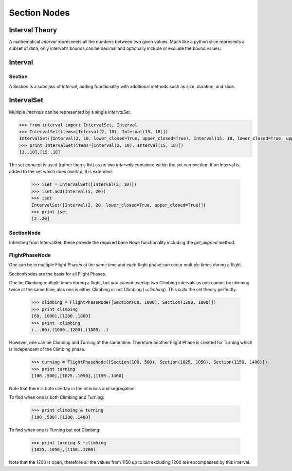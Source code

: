 .. _SectionNode:

=============
Section Nodes
=============


---------------
Interval Theory
---------------

A mathematical `interval` represenets all the numbers between two given
values. Much like a python slice represents a subset of data, only interval's
bounds can be decimal and optionally include or exclude the bound values.




--------
Interval
--------

Section
-------

A `Section` is a subclass of `Interval`, adding functionality with additional
methods such as size, duration, and slice.


.. code-block:: python
    :linenos:
    
    Section()


-----------
IntervalSet
-----------

Multiple `Intervals` can be represented by a single `IntervalSet`.

.. code-block:: python

    >>> from interval import IntervalSet, Interval
    >>> IntervalSet(items=[Interval(2, 10), Interval(15, 18)])
    IntervalSet([Interval(2, 10, lower_closed=True, upper_closed=True), Interval(15, 18, lower_closed=True, upper_closed=True)])
    >>> print IntervalSet(items=[Interval(2, 10), Interval(15, 18)])
    [2..10],[15..18]

The set concept is used (rather than a list) as no two `Intervals` contained
within the set can overlap. If an Interval is added to the set which does
overlap, it is extended:

    >>> iset = IntervalSet([Interval(2, 10)])
    >>> iset.add(Interval(5, 20))
    >>> iset
    IntervalSet([Interval(2, 20, lower_closed=True, upper_closed=True)])
    >>> print iset
    [2..20]


SectionNode
-----------

Inheriting from IntervalSet, these provide the required base `Node`
functionality including the `get_aligned` method.


FlightPhaseNode
---------------

One can be in multiple Flight Phases at the same time and each flight phase
can occur multiple times during a flight.

SectionNodes are the basis for all Flight Phases.

One be `Climbing` multiple times during a flight, but you cannot overlap two
Climbing intervals as one cannot be climbing twice at the same time, alas one
is either Climbing or not Climbing (`~climbing`). This suits the set theory
perfectly.

    >>> climbing = FlightPhaseNode([Section(60, 1000), Section(1200, 1800)])
    >>> print climbing
    [60..1000],[1200..1800]
    >>> print ~climbing
    (...60),(1000..1200),(1800...)

However, one can be Climbing and Turning at the same time. Therefore another
Flight Phase is created for Turning which is independant of the Climbing phase.

    >>> turning = FlightPhaseNode([Section(100, 500), Section(1025, 1050), Section(1150, 1400)])
    >>> print turning
    [100..500],[1025..1050],[1150..1400]

Note that there is both overlap in the intervals and segregation.

To find when one is both Climbing and Turning:

    >>> print climbing & turning
    [100..500],[1200..1400]

To find when one is Turning but not Climbing:

    >>> print turning & ~climbing
    [1025..1050],[1150..1200)
    
Note that the 1200 is open, therefore all the values from 1150 up to but
excluding 1200 are encompassed by this interval.
